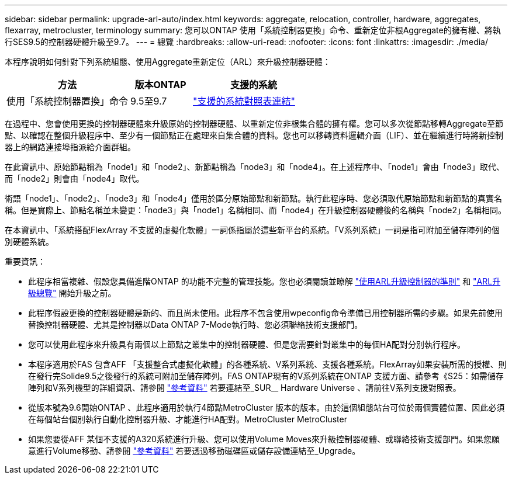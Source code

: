 ---
sidebar: sidebar 
permalink: upgrade-arl-auto/index.html 
keywords: aggregate, relocation, controller, hardware, aggregates, flexarray, metrocluster, terminology 
summary: 您可以ONTAP 使用「系統控制器更換」命令、重新定位非根Aggregate的擁有權、將執行SES9.5的控制器硬體升級至9.7。 
---
= 總覽
:hardbreaks:
:allow-uri-read: 
:nofooter: 
:icons: font
:linkattrs: 
:imagesdir: ./media/


[role="lead"]
本程序說明如何針對下列系統組態、使用Aggregate重新定位（ARL）來升級控制器硬體：

[cols="40,20,40"]
|===
| 方法 | 版本ONTAP | 支援的系統 


| 使用「系統控制器置換」命令 | 9.5至9.7 | link:decide_to_use_the_aggregate_relocation_guide.html#sys_commands_95_97_supported_systems["支援的系統對照表連結"] 
|===
在過程中、您會使用更換的控制器硬體來升級原始的控制器硬體、以重新定位非根集合體的擁有權。您可以多次從節點移轉Aggregate至節點、以確認在整個升級程序中、至少有一個節點正在處理來自集合體的資料。您也可以移轉資料邏輯介面（LIF）、並在繼續進行時將新控制器上的網路連接埠指派給介面群組。

在此資訊中、原始節點稱為「node1」和「node2」、新節點稱為「node3」和「node4」。在上述程序中、「node1」會由「node3」取代、而「node2」則會由「node4」取代。

術語「node1」、「node2」、「node3」和「node4」僅用於區分原始節點和新節點。執行此程序時、您必須取代原始節點和新節點的真實名稱。但是實際上、節點名稱並未變更：「node3」與「node1」名稱相同、而「node4」在升級控制器硬體後的名稱與「node2」名稱相同。

在本資訊中、「系統搭配FlexArray 不支援的虛擬化軟體」一詞係指屬於這些新平台的系統。「V系列系統」一詞是指可附加至儲存陣列的個別硬體系統。

.重要資訊：
* 此程序相當複雜、假設您具備進階ONTAP 的功能不完整的管理技能。您也必須閱讀並瞭解 link:guidelines_for_upgrading_controllers_with_arl.html["使用ARL升級控制器的準則"] 和 link:overview_of_the_arl_upgrade.html["ARL升級總覽"] 開始升級之前。
* 此程序假設更換的控制器硬體是新的、而且尚未使用。此程序不包含使用wpeconfig命令準備已用控制器所需的步驟。如果先前使用替換控制器硬體、尤其是控制器以Data ONTAP 7-Mode執行時、您必須聯絡技術支援部門。
* 您可以使用此程序來升級具有兩個以上節點之叢集中的控制器硬體、但是您需要針對叢集中的每個HA配對分別執行程序。
* 本程序適用於FAS 包含AFF 「支援整合式虛擬化軟體」的各種系統、V系列系統、支援各種系統。FlexArray如果安裝所需的授權、則在發行完Solide9.5之後發行的系統可附加至儲存陣列。FAS ONTAP現有的V系列系統在ONTAP 支援方面、請參考《S25：如需儲存陣列和V系列機型的詳細資訊、請參閱 link:other_references.html["參考資料"] 若要連結至_SUR__ Hardware Universe 、請前往V系列支援對照表。
* 從版本號為9.6開始ONTAP 、此程序適用於執行4節點MetroCluster 版本的版本。由於這個組態站台可位於兩個實體位置、因此必須在每個站台個別執行自動化控制器升級、才能進行HA配對。MetroCluster MetroCluster
* 如果您要從AFF 某個不支援的A320系統進行升級、您可以使用Volume Moves來升級控制器硬體、或聯絡技術支援部門。如果您願意進行Volume移動、請參閱 link:other_references.html["參考資料"] 若要透過移動磁碟區或儲存設備連結至_Upgrade。

